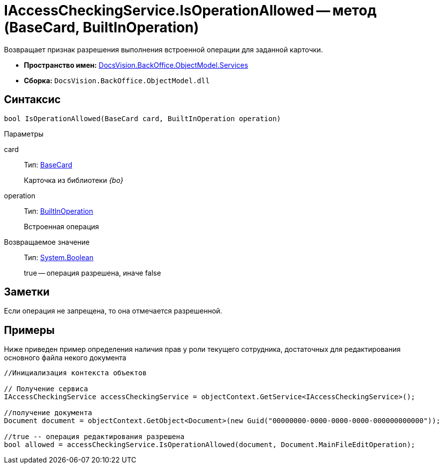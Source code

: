 = IAccessCheckingService.IsOperationAllowed -- метод (BaseCard, BuiltInOperation)

Возвращает признак разрешения выполнения встроенной операции для заданной карточки.

* *Пространство имен:* xref:api/DocsVision/BackOffice/ObjectModel/Services/Services_NS.adoc[DocsVision.BackOffice.ObjectModel.Services]
* *Сборка:* `DocsVision.BackOffice.ObjectModel.dll`

== Синтаксис

[source,csharp]
----
bool IsOperationAllowed(BaseCard card, BuiltInOperation operation)
----

Параметры

card::
Тип: xref:api/DocsVision/BackOffice/ObjectModel/BaseCard_CL.adoc[BaseCard]
+
Карточка из библиотеки _{bo}_
operation::
Тип: xref:api/DocsVision/BackOffice/ObjectModel/BuiltInOperation_CL.adoc[BuiltInOperation]
+
Встроенная операция

Возвращаемое значение::
Тип: http://msdn.microsoft.com/ru-ru/library/system.boolean.aspx[System.Boolean]
+
true -- операция разрешена, иначе false

== Заметки

Если операция не запрещена, то она отмечается разрешенной.

== Примеры

Ниже приведен пример определения наличия прав у роли текущего сотрудника, достаточных для редактирования основного файла некого документа

[source,csharp]
----
//Инициализация контекста объектов    

// Получение сервиса 
IAccessCheckingService accessCheckingService = objectContext.GetService<IAccessCheckingService>();

//получение документа
Document document = objectContext.GetObject<Document>(new Guid("00000000-0000-0000-0000-000000000000"));

//true -- операция редактирования разрешена
bool allowed = accessCheckingService.IsOperationAllowed(document, Document.MainFileEditOperation);
----
